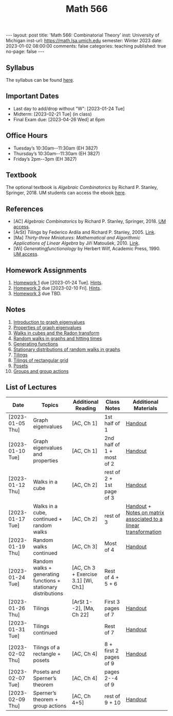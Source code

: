 #+TITLE: Math 566 
#+OPTIONS: num:nil
#+EXPORT_FILE_NAME: ./2023-01-02-math-566.md
#+OPTIONS: toc:nil
#+OPTIONS: html-postamble:nil
#+OPTIONS: -:nil
---
layout: post
title: 'Math 566: Combinatorial Theory'
inst: University of Michigan
inst-url: https://math.lsa.umich.edu
semester: Winter 2023
date: 2023-01-02 08:00:00
comments: false
categories: teaching
published: true
no-page: false 
---
** Syllabus
The syllabus can be found [[https://www.dropbox.com/s/z8wtkly0ig1c4gx/23W-Math566-Syllabus.pdf?dl=0][here]].

** Important Dates
+ Last day to add/drop without "W": [2023-01-24 Tue] 
+ Midterm: [2023-02-21 Tue] (in class)
+ Final Exam due: [2023-04-26 Wed] at 6pm
  
** Office Hours
+ Tuesday’s 10:30am--11:30am (EH 3827)
+ Thursday’s 10:30am--11:30am (EH 3827)
+ Friday’s 2pm--3pm (EH 3827)
  
** Textbook
The optional textbook is /Algebraic Combinatorics/ by Richard P. Stanley, Springer, 2018. UM students can access the ebook [[https://link-springer-com.proxy.lib.umich.edu/book/10.1007/978-1-4614-6998-8][here]].

** References
+ [AC] /Algebraic Combinatorics/ by Richard P. Stanley, Springer, 2018. [[https://link-springer-com.proxy.lib.umich.edu/book/10.1007/978-1-4614-6998-8][UM access]].
+ [ArSt] /Tilings/ by Federico Ardila and Richard P. Stanley, 2005. [[https://arxiv.org/pdf/math/0501170v2.pdf][Link]].
+ [Ma] /Thirty-three Miniatures: Mathematical and Algorithmic Applications of Linear Algebra/ by Jiří Matoušek, 2010. [[https://kam.mff.cuni.cz/~matousek/stml-53-matousek-1.pdf][Link]].
+ [Wi] /Generatingfunctionology/ by Herbert Wilf, Academic Press, 1990. [[https://mgetit.lib.umich.edu/resolve?ctx_enc=info:ofi/enc:UTF-8&ctx_id=10_1&ctx_tim=2023-01-24%2013:37:42&ctx_ver=Z39.88-2004&url_ctx_fmt=info:ofi/fmt:kev:mtx:ctx&url_ver=Z39.88-2004&rfr_id=info:sid/primo.exlibrisgroup.com-askewsholts&rft_val_fmt=info:ofi/fmt:kev:mtx:book&rft.genre=book&rft.btitle=Generatingfunctionology&rft.au=Wilf%2C+Herbert+S&rft.date=2014-05-10&rft.isbn=9780127519555&rft.eisbn=9781483276632&rft.pub=Academic+Press&rft_dat=%3Caskewsholts%3E9781483276632%3C/askewsholts%3E&svc_dat=viewit][UM access]].
 
** Homework Assignments
1. [[https://www.dropbox.com/s/ot0rjo5t5j4akp8/Math566-Homework1.pdf?dl=0][Homework 1]] due [2023-01-24 Tue]. [[https://www.dropbox.com/s/3i0apvpt0ewexqn/Math566-Hints-Homework1.pdf?dl=0][Hints]].
2. [[https://www.dropbox.com/s/t62lfokbjivn99k/Math566-Homework2.pdf?dl=0][Homework 2]] due [2023-02-10 Fri]. [[https://www.dropbox.com/s/gm9h6qpf4n3jn0g/Math566-Hints-Homework2.pdf?dl=0][Hints]].
3. [[https://www.dropbox.com/s/fdzej8a5uxvfxjc/Math566-Homework3.pdf?dl=0][Homework 3]] due TBD.
   
** Notes
1. [[https://www.dropbox.com/s/vpgsrrjntn2dufw/1-Intro%20and%20graph%20eigenvalues.pdf?dl=0][Introduction to graph eigenvalues]]
2. [[https://www.dropbox.com/s/srsn0ndbyxvbfeg/2-Properties%20of%20graph%20eigenvalues.pdf?dl=0][Properties of graph eigenvalues]]
3. [[https://www.dropbox.com/s/to6mfm8jt9m4u34/3-Walks%20in%20cubes%20and%20the%20Radon%20transform.pdf?dl=0][Walks in cubes and the Radon transform]]
4. [[https://www.dropbox.com/s/iygehe250mz2idd/4-Random%20Walks%20and%20hitting%20times.pdf?dl=0][Random walks in graphs and hitting times]]
5. [[https://www.dropbox.com/s/77c9z50n692vn7t/5-Generating%20functions.pdf?dl=0][Generating functions]]
6. [[https://www.dropbox.com/s/i0vvhk8h6wl9ff4/6-Stationary%20distributions.pdf?dl=0][Stationary distributions of random walks in graphs]]
7. [[https://www.dropbox.com/s/2uv62w61s225k6n/7-Tilings.pdf?dl=0][Tilings]]
8. [[https://www.dropbox.com/s/pabj1u73akynmg4/8-Tilings%20of%20a%20rectangular%20grid.pdf?dl=0][Tilings of rectangular grid]]
9. [[https://www.dropbox.com/s/k5sjt43b8yi2gze/9-Posets%20and%20Sperner%20property.pdf?dl=0][Posets]]
10. [[https://www.dropbox.com/s/5nkvek315dp5wl8/10-Some%20group%20theory.pdf?dl=0][Groups and group actions]] 
   
** List of Lectures
| Date             | Topics                                                         | Additional Reading                  | Class Notes               | Additional Materials                                            |
|------------------+----------------------------------------------------------------+-------------------------------------+---------------------------+-----------------------------------------------------------------|
| [2023-01-05 Thu] | Graph eigenvalues                                              | [AC, Ch 1]                          | 1st half of 1             | [[https://www.dropbox.com/s/e48jap0qgz0kihb/20230105-Math566-Worksheet1.pdf?dl=0][Handout]]                                                         |
| [2023-01-10 Tue] | Graph eigenvalues and properties                               | [AC, Ch 1]                          | 2nd half of 1 + most of 2 | [[https://www.dropbox.com/s/9cvlpzz1925f1qt/20230110-Math566-Worksheet2.pdf?dl=0][Handout]]                                                         |
| [2023-01-12 Thu] | Walks in a cube                                                | [AC, Ch 2]                          | rest of 2 + 1st page of 3 | [[https://www.dropbox.com/s/14raxpk1r77n31u/20230112-Math566-Worksheet3.pdf?dl=0][Handout]]                                                         |
| [2023-01-17 Tue] | Walks in a cube, continued + random walks                      | [AC, Ch 2]                          | rest of 3                 | [[https://www.dropbox.com/s/o3t582utcc0q0wp/20230117-Math566-Worksheet4.pdf?dl=0][Handout]] + [[https://github.com/ghseeli/math417-w22-notes/blob/main/20220218-The%20matrix%20of%20a%20linear%20transformation%20between%20linear%20spaces.pdf?raw=true][Notes on matrix associated to a linear transformation]] |
| [2023-01-19 Thu] | Random walks continued                                         | [AC, Ch 3]                          | Most of 4                 | [[https://www.dropbox.com/s/tf2opn97s0zvm28/20230119-Math566-Worksheet5.pdf?dl=0][Handout]]                                                         |
| [2023-01-24 Tue] | Random walks + generating functions + stationary distributions | [AC, Ch 3 + Exercise 3.1] [Wi, Ch1] | Rest of 4 + 5 + 6         |                                                                 |
| [2023-01-26 Thu] | Tilings                                                        | [ArSt 1--2], [Ma, Ch 22]            | First 3 pages of 7        | [[https://www.dropbox.com/s/ph2ohk90rzc249c/20230126-Math566-Worksheet6.pdf?dl=0][Handout]]                                                         |
| [2023-01-31 Tue] | Tilings continued                                              |                                     | Rest of 7                 | [[https://www.dropbox.com/s/dozcdizpgzy3oah/20230131-Math566-Worksheet7.pdf?dl=0][Handout]]                                                         |
| [2023-02-02 Thu] | Tilings of a rectangle + posets                                | [AC, Ch 4]                          | 8 + first 2 pages of 9    | [[https://www.dropbox.com/s/39waicl7wk6fu74/20230202-Math566-Worksheet8.pdf?dl=0][Handout]]                                                         |
| [2023-02-07 Tue] | Posets and Sperner’s theorem                                   | [AC, Ch 4]                          | pages 2--4 of 9           |                                                                 |
| [2023-02-09 Thu] | Sperner’s theorem + group actions                              | [AC, Ch 4+5]                        | rest of 9 + 10            | [[https://www.dropbox.com/s/rz29xwu43emun72/20230209-Math566-Worksheet9.pdf?dl=0][Handout]]                                                         |
